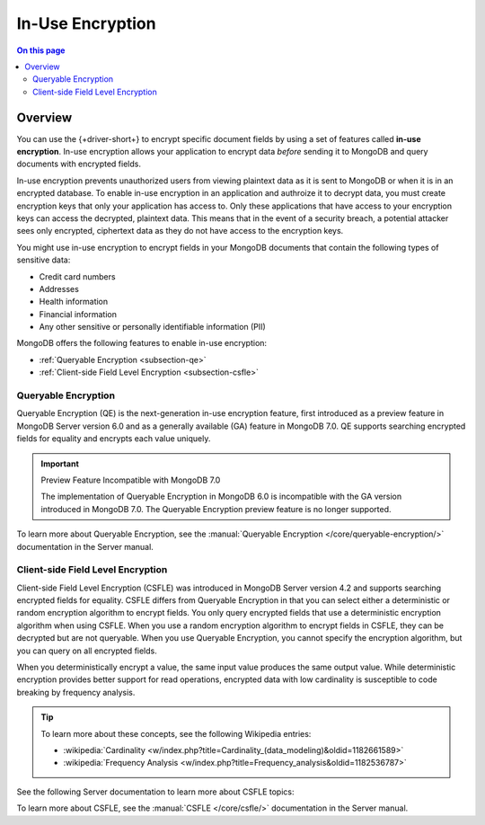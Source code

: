 =================
In-Use Encryption
=================

.. contents:: On this page
   :local:
   :backlinks: none
   :depth: 2
   :class: singlecol

Overview
--------

You can use the {+driver-short+} to encrypt specific document fields by using a
set of features called **in-use encryption**. In-use encryption allows
your application to encrypt data *before* sending it to MongoDB
and query documents with encrypted fields.

In-use encryption prevents unauthorized users from viewing plaintext
data as it is sent to MongoDB or when it is in an encrypted database. To
enable in-use encryption in an application and authroize it to decrypt
data, you must create encryption keys that only your application has
access to. Only these applications that have access to your encryption
keys can access the decrypted, plaintext data. This means that in the
event of a security breach, a potential attacker sees only encrypted,
ciphertext data as they do not have access to the encryption keys.

You might use in-use encryption to encrypt fields in your MongoDB
documents that contain the following types of sensitive data:

- Credit card numbers
- Addresses
- Health information
- Financial information
- Any other sensitive or personally identifiable information (PII)

MongoDB offers the following features to enable in-use encryption:

- :ref:`Queryable Encryption <subsection-qe>`
- :ref:`Client-side Field Level Encryption <subsection-csfle>`

.. _subsection-qe:

Queryable Encryption
~~~~~~~~~~~~~~~~~~~~

Queryable Encryption (QE) is the next-generation in-use encryption feature,
first introduced as a preview feature in MongoDB Server version 6.0 and
as a generally available (GA) feature in MongoDB 7.0. QE supports searching
encrypted fields for equality and encrypts each value uniquely.

.. important:: Preview Feature Incompatible with MongoDB 7.0
   
   The implementation of Queryable Encryption in MongoDB 6.0 is incompatible with the GA version introduced in MongoDB 7.0. The Queryable Encryption preview feature is no longer supported.

To learn more about Queryable Encryption, see the :manual:`Queryable
Encryption </core/queryable-encryption/>` documentation in the Server manual.

.. _subsection-csfle:

Client-side Field Level Encryption
~~~~~~~~~~~~~~~~~~~~~~~~~~~~~~~~~~

Client-side Field Level Encryption (CSFLE) was introduced in MongoDB
Server version 4.2 and supports searching encrypted fields for equality.
CSFLE differs from Queryable Encryption in that you can select either a
deterministic or random encryption algorithm to encrypt fields. You only
query encrypted fields that use a deterministic encryption algorithm when
using CSFLE. When you use a random encryption algorithm to encrypt
fields in CSFLE, they can be decrypted but are not queryable. When you use
Queryable Encryption, you cannot specify the encryption algorithm, but
you can query on all encrypted fields.

When you deterministically encrypt a value, the same input value
produces the same output value. While deterministic encryption provides
better support for read operations, encrypted data with low cardinality is
susceptible to code breaking by frequency analysis.

.. tip::

   To learn more about these concepts, see the following Wikipedia
   entries:

   - :wikipedia:`Cardinality <w/index.php?title=Cardinality_(data_modeling)&oldid=1182661589>`
   - :wikipedia:`Frequency Analysis <w/index.php?title=Frequency_analysis&oldid=1182536787>`

See the following Server documentation to learn more about CSFLE topics:

To learn more about CSFLE, see the :manual:`CSFLE </core/csfle/>`
documentation in the Server manual.
